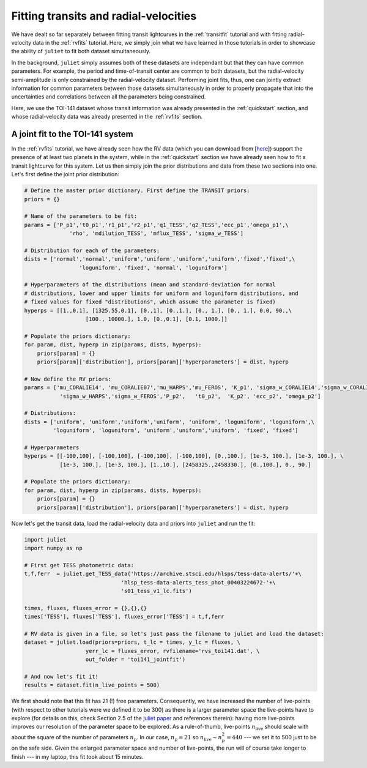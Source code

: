 .. _jointfits:

Fitting transits and radial-velocities
===================

We have dealt so far separately between fitting transit lightcurves in the :ref:`transitfit` tutorial and with fitting 
radial-velocity data in the :ref:`rvfits` tutorial. Here, we simply join what we have learned in those tutorials in order 
to showcase the ability of ``juliet`` to fit both dataset simultaneously. 

In the background, ``juliet`` simply assumes both of these datasets are independant but that they can have common 
parameters. For example, the period and time-of-transit center are common to both datasets, but the radial-velocity 
semi-amplitude is only constrained by the radial-velocity dataset. Performing joint fits, thus, one can jointly extract 
information for common parameters between those datasets simultaneously in order to properly propagate that into the 
uncertainties and correlations between all the parameters being constrained.

Here, we use the TOI-141 dataset whose transit information was already presented in the :ref:`quickstart` section, and 
whose radial-velocity data was already presented in the :ref:`rvfits` section.

A joint fit to the TOI-141 system
----------------------------------

In the :ref:`rvfits` tutorial, we have already seen how the RV data (which you can download from [`here <https://github.com/nespinoza/juliet/blob/master/docs/tutorials/rvs_toi141.dat>`_]) support the presence of at least two planets in the system, while in the :ref:`quickstart` section we have already seen 
how to fit a transit lightcurve for this system. Let us then simply join the prior distributions and data from these two sections into one. Let's 
first define the joint prior distribution:

.. code-block:: python

    # Define the master prior dictionary. First define the TRANSIT priors:
    priors = {}

    # Name of the parameters to be fit:
    params = ['P_p1','t0_p1','r1_p1','r2_p1','q1_TESS','q2_TESS','ecc_p1','omega_p1',\
                  'rho', 'mdilution_TESS', 'mflux_TESS', 'sigma_w_TESS']

    # Distribution for each of the parameters:
    dists = ['normal','normal','uniform','uniform','uniform','uniform','fixed','fixed',\
                     'loguniform', 'fixed', 'normal', 'loguniform']

    # Hyperparameters of the distributions (mean and standard-deviation for normal 
    # distributions, lower and upper limits for uniform and loguniform distributions, and 
    # fixed values for fixed "distributions", which assume the parameter is fixed)
    hyperps = [[1.,0.1], [1325.55,0.1], [0.,1], [0.,1.], [0., 1.], [0., 1.], 0.0, 90.,\
                       [100., 10000.], 1.0, [0.,0.1], [0.1, 1000.]]

    # Populate the priors dictionary:
    for param, dist, hyperp in zip(params, dists, hyperps):
        priors[param] = {}
        priors[param]['distribution'], priors[param]['hyperparameters'] = dist, hyperp

    # Now define the RV priors:
    params = ['mu_CORALIE14', 'mu_CORALIE07','mu_HARPS','mu_FEROS', 'K_p1', 'sigma_w_CORALIE14','sigma_w_CORALIE07',\
               'sigma_w_HARPS','sigma_w_FEROS','P_p2',   't0_p2',  'K_p2', 'ecc_p2', 'omega_p2']

    # Distributions:
    dists = ['uniform', 'uniform','uniform','uniform', 'uniform', 'loguniform', 'loguniform',\
             'loguniform', 'loguniform', 'uniform','uniform','uniform', 'fixed', 'fixed']

    # Hyperparameters
    hyperps = [[-100,100], [-100,100], [-100,100], [-100,100], [0.,100.], [1e-3, 100.], [1e-3, 100.], \
               [1e-3, 100.], [1e-3, 100.], [1.,10.], [2458325.,2458330.], [0.,100.], 0., 90.]

    # Populate the priors dictionary:
    for param, dist, hyperp in zip(params, dists, hyperps):
        priors[param] = {}
        priors[param]['distribution'], priors[param]['hyperparameters'] = dist, hyperp

Now let's get the transit data, load the radial-velocity data and priors into ``juliet`` and run the fit:

.. code-block:: python

   import juliet
   import numpy as np

   # First get TESS photometric data:
   t,f,ferr  = juliet.get_TESS_data('https://archive.stsci.edu/hlsps/tess-data-alerts/'+\
                                 'hlsp_tess-data-alerts_tess_phot_00403224672-'+\
                                 's01_tess_v1_lc.fits')

   times, fluxes, fluxes_error = {},{},{}
   times['TESS'], fluxes['TESS'], fluxes_error['TESS'] = t,f,ferr
  
   # RV data is given in a file, so let's just pass the filename to juliet and load the dataset:
   dataset = juliet.load(priors=priors, t_lc = times, y_lc = fluxes, \
                      yerr_lc = fluxes_error, rvfilename='rvs_toi141.dat', \
                      out_folder = 'toi141_jointfit')

   # And now let's fit it!
   results = dataset.fit(n_live_points = 500)

We first should note that this fit has 21 (!) free parameters. Consequently, we have increased the number of live-points 
(with respect to other tutorials were we defined it to be 300) as there is a larger parameter space the live-points 
have to explore (for details on this, check Section 2.5 of the `juliet paper <https://arxiv.org/abs/1812.08549>`_ and 
references therein): having more live-points improves our resolution of the parameter space to be explored. As a rule-of-thumb, 
live-points :math:`n_\textrm{live}` should scale with about the square of the number of parameters :math:`n_p`. In our case, 
:math:`n_p = 21` so :math:`n_\textrm{live}\sim n_p^2 = 440` --- we set it to 500 just to be on the safe side. Given the enlarged 
parameter space and number of live-points, the run will of course take longer to finish --- in my laptop, this fit took about 
15 minutes. 
